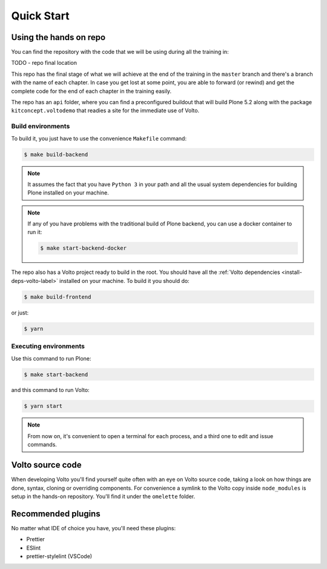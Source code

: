 .. _voltohandson-quickstart-label:

============
Quick Start
============

Using the hands on repo
========================

You can find the repository with the code that we will be using during all the training in:

TODO - repo final location

This repo has the final stage of what we will achieve at the end of the
training in the ``master`` branch and there's a branch with the name of each
chapter. In case you get lost at some point, you are able to forward (or
rewind) and get the complete code for the end of each chapter in the training
easily.

The repo has an ``api`` folder, where you can find a preconfigured buildout
that will build Plone 5.2 along with the package ``kitconcept.voltodemo`` that
readies a site for the immediate use of Volto.

Build environments
------------------

To build it, you just have to use the convenience ``Makefile`` command:

.. code-block:: console

  $ make build-backend

.. note::
    It assumes the fact that you have ``Python 3`` in your path and all the usual
    system dependencies for building Plone installed on your machine.

.. note::
    If any of you have problems with the traditional build of Plone
    backend, you can use a docker container to run it:

    .. code-block:: console

      $ make start-backend-docker

The repo also has a Volto project ready to build in the root. You should have all the :ref:`Volto dependencies <install-deps-volto-label>` installed on your machine. To build it you should do:

.. code-block:: console

  $ make build-frontend

or just:

.. code-block:: console

    $ yarn

Executing environments
----------------------

Use this command to run Plone:

.. code-block:: console

  $ make start-backend

and this command to run Volto:

.. code-block:: console

  $ yarn start

.. note::
    From now on, it's convenient to open a terminal for each process, and a third one to edit and issue commands.

Volto source code
=================

When developing Volto you'll find yourself quite often with an eye on Volto source code, taking a look on how things are done, syntax, cloning or overriding components.
For convenience a symlink to the Volto copy inside ``node_modules`` is setup in the hands-on repository.
You'll find it under the ``omelette`` folder.

Recommended plugins
===================

No matter what IDE of choice you have, you'll need these plugins:

- Prettier
- ESlint
- prettier-stylelint (VSCode)
